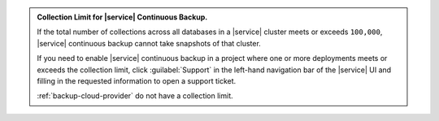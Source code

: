 .. admonition:: Collection Limit for |service| Continuous Backup.
   :class: important

   If the total number of collections across all databases in a 
   |service| cluster meets or exceeds ``100,000``, |service| 
   continuous backup cannot take snapshots of that cluster.

   If you need to enable |service| continuous backup
   in a project where one or more deployments meets or exceeds
   the collection limit, click :guilabel:`Support` in the left-hand 
   navigation bar of the |service| UI and filling in the requested 
   information to open a support ticket.

   :ref:`backup-cloud-provider` do not have a collection limit.